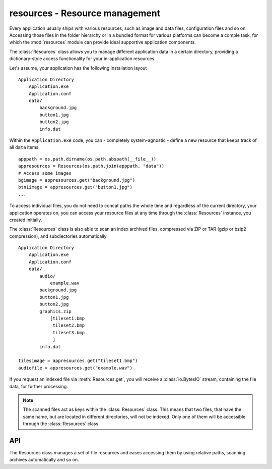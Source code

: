 .. module:: resources
   :synopsis: Resource management.

resources - Resource management
===============================
Every application usually ships with various resources, such as image and data
files, configuration files and so on. Accessing those files in the folder
hierarchy or in a bundled format for various platforms can become a comple
task, for which the :mod:`resources` module can provide ideal
supportive application components.

The :class:`Resources` class allows you to manage different application data
in a certain directory, providing a dictionary-style access functionality for
your in-application resources.

Let's assume, your application has the following installation layout ::

    Application Directory
        Application.exe
        Application.conf
        data/
            background.jpg
            button1.jpg
            button2.jpg
            info.dat

Within the ``Application.exe`` code, you can - completely system-agnostic -
define a new resource that keeps track of all ``data`` items. ::

    apppath = os.path.dirname(os.path.abspath(__file__))
    appresources = Resources(os.path.join(apppath, "data"))
    # Access some images
    bgimage = appresources.get("background.jpg")
    btn1image = appresources.get("button1.jpg")
    ...

To access individual files, you do not need to concat paths the whole
time and regardless of the current directory, your application operates
on, you can access your resource files at any time through the
:class:`Resources` instance, you created initially.

The :class:`Resources` class is also able to scan an index archived files,
compressed via ZIP or TAR (gzip or bzip2 compression), and subdiectories
automatically. ::

    Application Directory
        Application.exe
        Application.conf
        data/
            audio/
                example.wav
            background.jpg
            button1.jpg
            button2.jpg
            graphics.zip
                [tileset1.bmp
                 tileset2.bmp
                 tileset3.bmp
                 ]
            info.dat

    tilesimage = appresources.get("tileset1.bmp")
    audiofile = appresources.get("example.wav")

If you request an indexed file via :meth:`Resources.get`, you will receive
a :class:`io.BytesIO` stream, containing the file data, for further processing.

.. note::

   The scanned files act as keys within the :class:`Resources` class. This
   means that two files, that have the same name, but are located in different
   directories, will not be indexed. Only one of them will be accessible
   through the :class:`Resources` class.

API
---

.. class:: Resources([path=None[, subdir=None[, excludepattern=None]]])

   The Resources class manages a set of file resources and eases
   accessing them by using relative paths, scanning archives
   automatically and so on.

   .. method:: add(filename : string)

      Adds a file to the resource container. Depending on the
      file type (determined by the file suffix or name) the file will be
      automatically scanned (if it is an archive) or checked for
      availability (if it is a stream or network resource).

   .. method:: add_archive(filename : string[, typehint="zip"])

      Adds an archive file to the resource container. This will scan the
      passed archive and add its contents to the list of available and
      accessible resources.

   .. method:: add_file(filename : string)

      Adds a file to the resource container. This will only add the
      passed file and do not scan an archive or check the file for
      availability.

   .. method:: get(filename : string) -> BytesIO

      Gets a specific file from the resource container.

      Raises a :exc:`KeyError`, if the *filename* could not be found.

   .. method:: get_filelike(filename : string) -> file object

      Similar to :meth:`get()`, but tries to return the original file
      handle, if possible. If the found file is only available within an
      archive, a :class:`io.BytesIO` instance will be returned.

      Raises a :exc:`KeyError`, if the *filename* could not be found.

   .. method:: get_path(filename : string) -> string

      Gets the path of the passed *filename*. If *filename* is only
      available within an archive, a string in the form
      ``filename@archivename`` will be returned.

      Raises a :exc:`KeyError`, if the *filename* could not be found.

   .. method:: scan(path : string[, subdir=None[, excludepattern=None])

      Scans a path and adds all found files to the resource
      container. If a file within the path is a supported archive (ZIP
      or TAR), its contents will be indexed aut added automatically.

      The method will consider the directory part (``os.path.dirname``)
      of the provided *path* as path to scan, if the path is not a
      directory. If *subdir* is provided, it will be appended to the
      path and used as starting point for adding files to the resource
      container.

      *excludepattern* can be a regular expression to skip
      directories, which match the pattern.

.. function:: open_tarfile(archive : string, filename : string \
                           [, directory=None[, ftype=None]]) -> BytesIO

   Opens and reads a certain file from a TAR archive. The result is
   returned as :class:`BytesIO` stream. *filename* can be a relative
   or absolute path within the TAR archive. The optional *directory*
   argument can be used to supply a relative directory path, under which
   *filename* will be searched.

   *ftype* is used to supply additional compression information, in
   case the system cannot determine the compression type itself, and can
   be either **"gz"** for gzip compression or **"bz2"** for bzip2
   compression.

   If the filename could not be found or an error occured on reading it,
   ``None`` will be returned.

   Raises a :exc:`TypeError`, if *archive* is not a valid TAR archive or
   if *ftype* is not a valid value of ("gz", "bz2").

   .. note::

      If *ftype* is supplied, the compression mode will be enforced for
      opening and reading.

.. function:: open_url(filename : string[, basepath=None]) -> file object

    Opens and reads a certain file from a web or remote location. This
    function utilizes the :mod:`urllib2` module for Python 2.7 and
    :mod:`urllib` for Python 3.x, which means that it is restricted to
    the types of remote locations supported by the module.

    *basepath* can be used to supply an additional location prefix.

.. function:: open_zipfile(archive : string, filename : string \
                           [, directory : string]) -> BytesIO

   Opens and reads a certain file from a ZIP archive. The result is
   returned as :class:`BytesIO` stream. *filename* can be a relative
   or absolute path within the ZIP archive. The optional *directory*
   argument can be used to supply a relative directory path, under which
   *filename* will be searched.

   If the filename could not be found, a :exc:`KeyError` will be raised.
   Raises a :exc:`TypeError`, if *archive* is not a valid ZIP archive.
